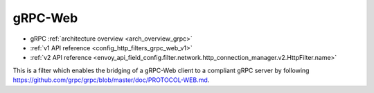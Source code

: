 .. _config_http_filters_grpc_web:

gRPC-Web
========

* gRPC :ref:`architecture overview <arch_overview_grpc>`
* :ref:`v1 API reference <config_http_filters_grpc_web_v1>`
* :ref:`v2 API reference <envoy_api_field_config.filter.network.http_connection_manager.v2.HttpFilter.name>`

This is a filter which enables the bridging of a gRPC-Web client to a compliant gRPC server by
following https://github.com/grpc/grpc/blob/master/doc/PROTOCOL-WEB.md.
